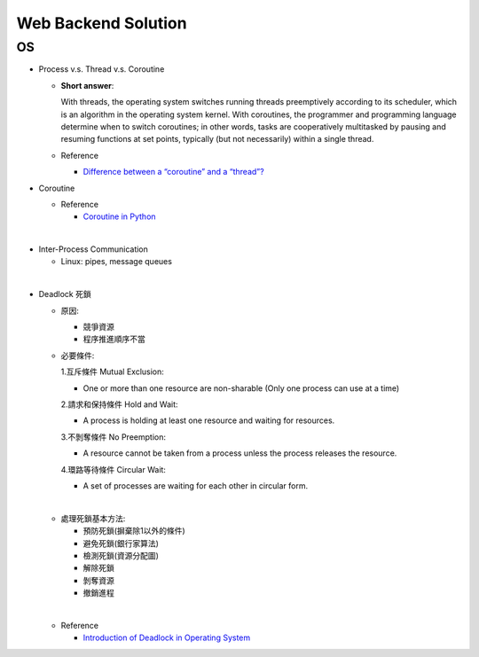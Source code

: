 Web Backend Solution
=======================


OS
----

- Process v.s. Thread v.s. Coroutine

  - **Short answer**:

    With threads, the operating system switches running threads preemptively according to its scheduler, 
    which is an algorithm in the operating system kernel. 
    With coroutines, the programmer and programming language determine when to switch coroutines; 
    in other words, tasks are cooperatively multitasked by pausing and resuming functions at set points, 
    typically (but not necessarily) within a single thread.

  - Reference
  
    - `Difference between a “coroutine” and a “thread”? <https://stackoverflow.com/questions/1934715/difference-between-a-coroutine-and-a-thread>`_



- Coroutine

  - Reference
  
    - `Coroutine in Python <https://www.geeksforgeeks.org/coroutine-in-python/>`_


|

- Inter-Process Communication

  - Linux: pipes, message queues

|

- Deadlock 死鎖
  
  - 原因:

    - 競爭資源
    - 程序推進順序不當
    
  - 必要條件:

    1.互斥條件 Mutual Exclusion: 
    
    - One or more than one resource are non-sharable (Only one process can use at a time)
    
    2.請求和保持條件 Hold and Wait: 
    
    - A process is holding at least one resource and waiting for resources.
    
    3.不剝奪條件 No Preemption: 
    
    - A resource cannot be taken from a process unless the process releases the resource.
    
    4.環路等待條件 Circular Wait: 
      
    - A set of processes are waiting for each other in circular form.

  |
  - 處理死鎖基本方法:

    - 預防死鎖(摒棄除1以外的條件)
    - 避免死鎖(銀行家算法)
    - 檢測死鎖(資源分配圖)
    - 解除死鎖
    - 剝奪資源
    - 撤銷進程

  |
  - Reference
  
    - `Introduction of Deadlock in Operating System <https://www.geeksforgeeks.org/introduction-of-deadlock-in-operating-system/>`_













